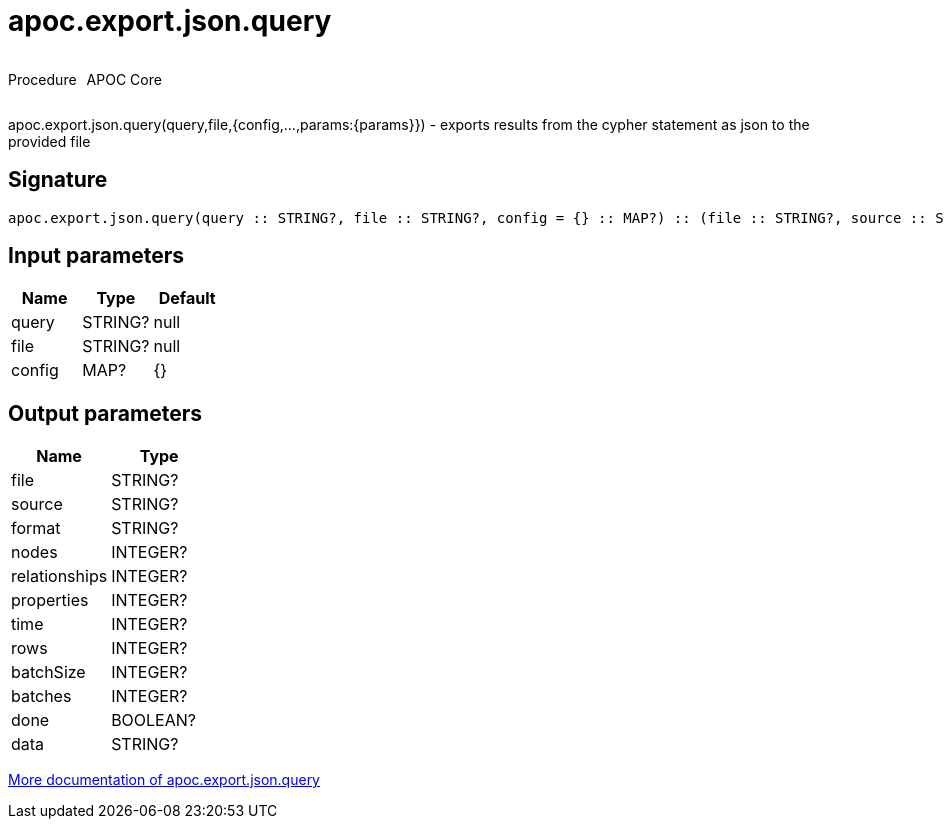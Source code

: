 ////
This file is generated by DocsTest, so don't change it!
////

= apoc.export.json.query
:description: This section contains reference documentation for the apoc.export.json.query procedure.



++++
<div style='display:flex'>
<div class='paragraph type procedure'><p>Procedure</p></div>
<div class='paragraph release core' style='margin-left:10px;'><p>APOC Core</p></div>
</div>
++++

apoc.export.json.query(query,file,{config,...,params:{params}}) - exports results from the cypher statement as json to the provided file

== Signature

[source]
----
apoc.export.json.query(query :: STRING?, file :: STRING?, config = {} :: MAP?) :: (file :: STRING?, source :: STRING?, format :: STRING?, nodes :: INTEGER?, relationships :: INTEGER?, properties :: INTEGER?, time :: INTEGER?, rows :: INTEGER?, batchSize :: INTEGER?, batches :: INTEGER?, done :: BOOLEAN?, data :: STRING?)
----

== Input parameters
[.procedures, opts=header]
|===
| Name | Type | Default 
|query|STRING?|null
|file|STRING?|null
|config|MAP?|{}
|===

== Output parameters
[.procedures, opts=header]
|===
| Name | Type 
|file|STRING?
|source|STRING?
|format|STRING?
|nodes|INTEGER?
|relationships|INTEGER?
|properties|INTEGER?
|time|INTEGER?
|rows|INTEGER?
|batchSize|INTEGER?
|batches|INTEGER?
|done|BOOLEAN?
|data|STRING?
|===

xref::export/json.adoc[More documentation of apoc.export.json.query,role=more information]

